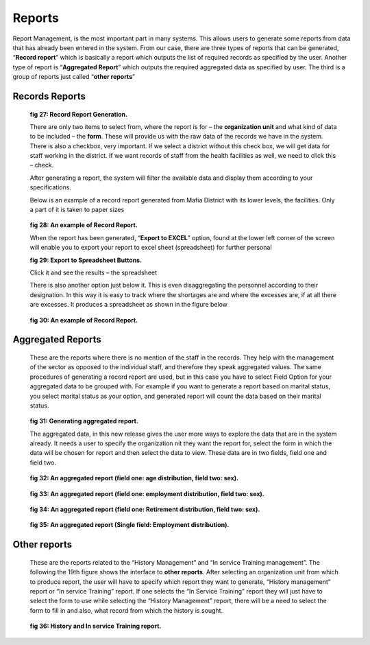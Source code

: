.. reports:

*******
Reports
*******

Report Management, is the most important part in many systems. This allows users to generate some
reports from data that has already been entered in the system. From our case, there are three types of
reports that can be generated, “**Record report**” which is basically a report which outputs the list of
required records as specified by the user. Another type of report is “**Aggregated Report**” which
outputs the required aggregated data as specified by user. The third is a group of reports just called
“**other reports**”

Records Reports
===============

 .. _fig27:
 .. figure::  _static/reports.png
    :align:   center

 **fig 27: Record Report Generation.**

 There are only two items to select from, where the report is for – the **organization unit** and what
 kind of data to be included – the **form**. These will provide us with the raw data of the records we
 have in the system. There is also a checkbox, very important. If we select a district without this check
 box, we will get data for staff working in the district. If we want records of staff from the health
 facilities as well, we need to click this – check.

 After generating a report, the system will filter the available data and display them according to your
 specifications.

 Below is an example of a record report generated from Mafia District with its lower levels, the
 facilities. Only a part of it is taken to paper sizes

 .. _fig28:
 .. figure::  _static/recordreport.png
    :align:   center

 **fig 28: An example of Record Report.**

 When the report has been generated, “**Export to EXCEL**” option, found at the lower left corner of
 the screen will enable you to export your report to excel sheet (spreadsheet) for further personal

 .. _fig29:
 .. image::  _static/exporttoexcl.png
    :align:  center

 **fig 29: Export to Spreadsheet Buttons.**

 Click it and see the results – the spreadsheet

 There is also another option just below it. This is even disaggregating the personnel according to their
 designation. In this way it is easy to track where the shortages are and where the excesses are, if at all
 there are excesses. It produces a spreadsheet as shown in the figure below

 .. _fig30:
 .. figure::  _static/generatedexcl.png
    :align:  center

 **fig 30: An example of Record Report.**

Aggregated Reports
==================

 These are the reports where there is no mention of the staff in the records. They help with the
 management of the sector as opposed to the individual staff, and therefore they speak aggregated
 values. The same procedures of generating a record report are used, but in this case you have to select
 Field Option for your aggregated data to be grouped with. For example if you want to generate a
 report based on marital status, you select marital status as your option, and generated report will count
 the data based on their marital status.

 .. _fig31:
 .. figure::  _static/aggrreport.png
    :align:  center

 **fig 31: Generating aggregated report.**

 The aggregated data, in this new release gives the user more ways to explore the data that are in the
 system already. It needs a user to specify the organization nit they want the report for, select the form
 in which the data will be chosen for report and then select the data to view. These data are in two
 fields, field one and field two.

 .. _fig32:
 .. figure::  _static/aggrreport1.png
    :align:  center

 **fig 32: An aggregated report (field one: age distribution, field two: sex).**

 
 .. _fig33:
 .. figure::  _static/aggrreport2.png
    :align:  center

 **fig 33: An aggregated report (field one: employment distribution, field two: sex).**


 .. _fig34:
 .. figure::  _static/aggrreport3.png
    :align:  center

 **fig 34: An aggregated report (field one: Retirement distribution, field two: sex).**

 
 .. _fig35:
 .. figure::  _static/aggrreport4.png
    :align:  center

 **fig 35: An aggregated report (Single field: Employment distribution).**

Other reports
=============

 These are the reports related to the “History Management” and “In service Training management”.
 The following the 19th figure shows the interface to **other reports**. After selecting an organization
 unit from which to produce report, the user will have to specify which report they want to generate,
 “History management” report or “In service Training” report. If one selects the “In Service Training”
 report they will just have to select the form to use while selecting the “History Management” report,
 there will be a need to select the form to fill in and also, what record from which the history is sought.

 .. _fig36:
 .. figure::  _static/historyintraining.png
    :align:  center

 **fig 36: History and In service Training report.**



